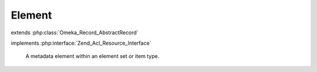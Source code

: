 -------
Element
-------

.. php:class:: Element

extends :php:class:`Omeka_Record_AbstractRecord`

implements :php:interface:`Zend_Acl_Resource_Interface`

    A metadata element within an element set or item type.

    .. php:attr:: element_set_id

        int

        ID of the ElementSet this Element belongs to.

    .. php:attr:: order

        int

        This Element's order within the parent ElementSet.

    .. php:attr:: name

        string

        A human-readable name

    .. php:attr:: description

        string

        A human-readable description

    .. php:attr:: comment

        string

        A user-generated comment

    .. php:method:: setElementSet($elementSetName)

        Set the parent ElementSet by name.

        :type $elementSetName: string
        :param $elementSetName:

    .. php:method:: getElementSet()

        Return the parent ElementSet object for this element.

        :returns: ElementSet|null

    .. php:method:: setOrder($order)

        Set the order of the element within its element set.

        :type $order: int
        :param $order:

    .. php:method:: setName($name)

        Set the Element's name.

        :type $name: string
        :param $name:

    .. php:method:: setDescription($description)

        Set the Element's description.

        :type $description: string
        :param $description:

    .. php:method:: setComment($comment)

        Set the Element's comment.

        :type $comment: string
        :param $comment:

    .. php:method:: setArray($data)

        Set the data for the Element in bulk.

        * name
        * description
        * comment
        * order
        * element_set_id
        * element_set

        :type $data: array|string
        :param $data: If string, the name of the element. Otherwise, array of metadata for the element.  The array may contain the following keys:

    .. php:method:: _validate()

        Validate the element prior to being saved.

        Checks the following criteria:

        * Name is not empty.
        * Name does not already exist within the given element set.

    .. php:method:: _delete()

        Delete associated records when deleting the Element.

        Cascade delete to all element texts and item type assignments associated
        with the element.

    .. php:method:: _getElementSetId($elementSetName)

        Get an element set ID from a name.

        :param $elementSetName:
        :returns: int

    .. php:method:: _nameIsInSet($elementName, $elementSetId)

        Calculate whether the element's name already belongs to the current set.

        :param $elementName:
        :param $elementSetId:
        :returns: boolean

    .. php:method:: getResourceId()

        Identify Element records as relating to the Elements ACL resource.

        Required by Zend_Acl_Resource_Interface.

        :returns: string
